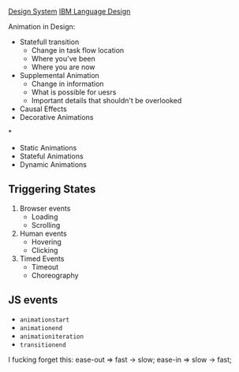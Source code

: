 [[https://www.lightningdesignsystem.com/][Design System]]
[[https://www.ibm.com/design/language/][IBM Language Design]]

Animation in Design:

- Statefull transition
  + Change in task flow location
  + Where you've been
  + Where you are now
- Supplemental Animation
  + Change in information
  + What is possible for uesrs
  + Important details that shouldn't be overlooked
- Causal Effects
- Decorative Animations

*
- Static Animations
- Stateful Animations
- Dynamic Animations


** Triggering States
1. Browser events
   - Loading
   - Scrolling
2. Human events
   - Hovering
   - Clicking
3. Timed Events
   - Timeout
   - Choreography

** JS events
- =animationstart=
- =animationend=
- =animationiteration=
- =transitionend=



I fucking forget this:
ease-out => fast -> slow;
ease-in => slow -> fast;
